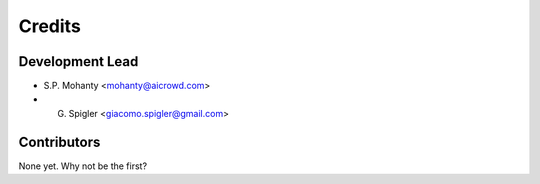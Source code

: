 =======
Credits
=======

Development Lead
----------------

* S.P. Mohanty <mohanty@aicrowd.com>

* G. Spigler <giacomo.spigler@gmail.com>


Contributors
------------

None yet. Why not be the first?
